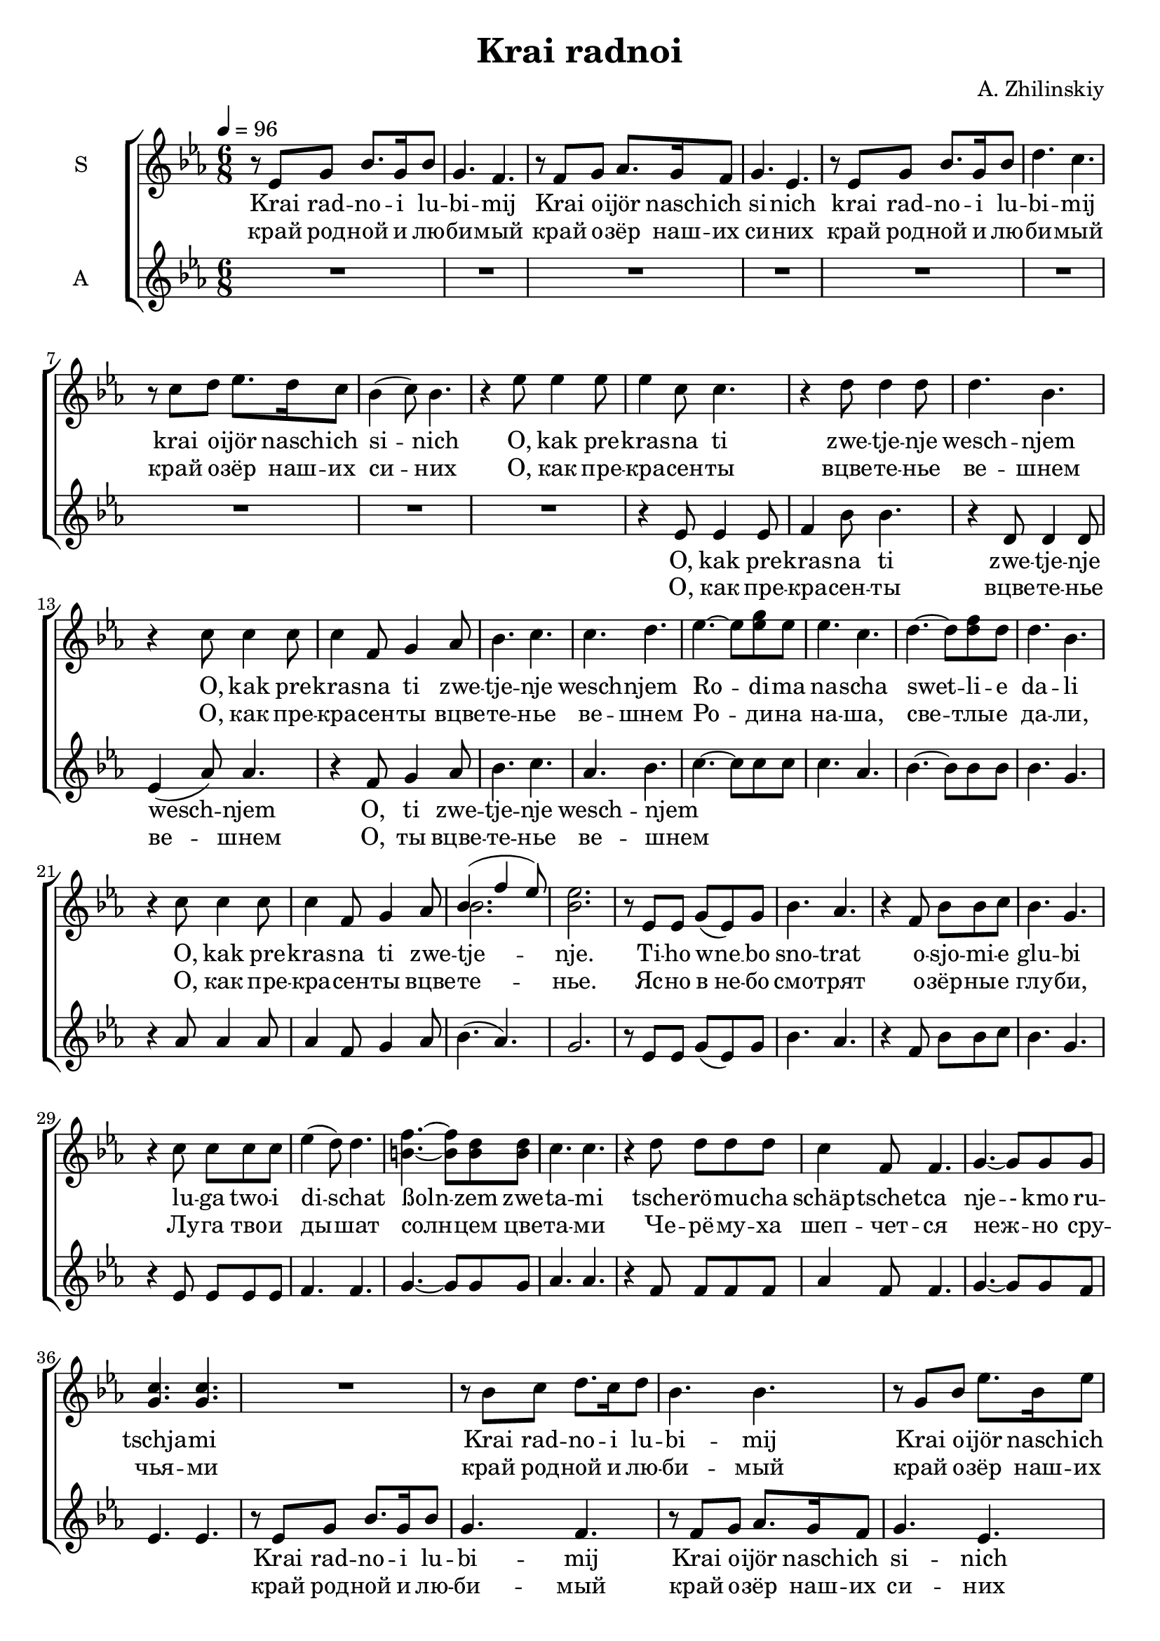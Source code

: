 \version "2.24.1"

\header{
  title = "Krai radnoi"
  composer = "A. Zhilinskiy"
}

global = {
  \key es \major
  \time 6/8
  \tempo 4 = 96
  \dynamicUp
  \set melismaBusyProperties = #'()
}

lyrics_german_translation = \lyricmode {
  Mein Heimatland, das schöne Land der blauen Seen,
  Oh, wie schön bist du in der Frühlingsblüte
  Oh, wie schön bist du in der Blüte
  Deine Seetiefen blicken klar in den Himmel,
  Deine Wiesen atmen Sonnenschein mit Blüten.
  Schwarzes Kirschholz flüstert leise mit den Bächen
  Unser Heimatland, helle Fernen,
}

lyrics_latvia_original = \lyricmode {
  Mana dzimtene jaukā, zilo ezeru zeme,
  Cik ziedu plaukumā tu esi skaista,
  Cik ziedu plaukumā tu skaista!
  Dziļām dzelmju acīm tu debesīs raugies,
  Ar pureņu saulītēm piebērtas pļavas,
  Tur strauti ar ievām runājas gravās
  Dzimtene jaukā, Padomju zeme,
}

lyric_sopran = \lyricmode {
  Krai rad -- no -- i lu -- bi -- mij
  Krai o -- ijör nasch -- ich si -- nich
  krai rad -- no -- i lu -- bi -- mij
  krai o -- ijör nasch -- ich si -- _ nich
  O, kak pre -- kras -- na ti zwe -- tje -- nje wesch -- njem
  O, kak pre -- kras -- na ti zwe -- tje -- nje wesch -- njem
  Ro -- _ di -- ma na -- scha swet -- _ li -- e da -- li
  O, kak pre -- kras -- na ti zwe -- tje -- _ _ nje.
  Ti -- ho wne __ _ bo sno -- trat
  o -- sjo -- mi -- e glu -- bi
  lu -- ga two -- i di -- _ schat
  ßoln -- _ zem zwe -- ta -- mi
  tsche -- rö -- mu -- cha schäp -- tschet -- ca
  nje -- - kmo ru -- tschja -- mi
  Krai rad -- no -- i lu -- bi -- mij
  Krai o -- ijör nasch -- ich si -- nich bi -- mij
  Krai o -- ijör nasch -- ich si -- _ nich
  O, kak pre -- kras -- na ti zwe -- tje -- nje wesch -- njem
  O, kak pre -- kras -- na ti zwe -- tje -- nje wesch -- njem
  Ro -- _ di -- ma na -- scha swet -- _ li -- e da -- li
  O, kak pre -- kras -- na ti zwe -- tje -- _ _ nje.
  A __ _ _ _ _
  A __ _ _ _ _
  A __ _ _ _ _ _ _ _
  A __ _ _
}

lyric_sopran_cyrillic = \lyricmode {
  край род -- ной и лю -- би -- мый
  край о -- зёр наш -- их си -- них
  край род -- ной и лю -- би -- мый
  край о -- зёр наш -- их си -- _ них
  О, как пре -- кра -- сен -- ты вцве -- те -- нье ве -- шнем
  О, как пре -- кра -- сен -- ты вцве -- те -- нье ве -- шнем
  Ро -- _ ди -- на на -- ша, све -- _ тлы -- е да -- ли,
  О, как пре -- кра -- сен -- ты вцве -- те -- _ _ нье.
  Яс -- но в не -- бо смо -- трят
  о -- зёр -- ны -- е глу -- би,
  Лу -- га тво -- и ды -- _ шат солн -- _ цем цве -- та -- ми
  Че -- рё -- му -- ха шеп -- чет -- ся неж -- _ но сру -- чья -- ми
  край род -- ной и лю -- би -- мый
  край о -- зёр наш -- их си -- них
  би -- мый
  край о -- зёр наш -- их си -- _ них
  О, как пре -- кра -- сен -- ты вцве -- те -- нье ве -- шнем
  О, как пре -- кра -- сен -- ты вцве -- те -- нье ве -- шнем
  Ро -- _ ди -- на на -- ша, све -- _ тлы -- е да -- ли,
  О, как пре -- кра -- сен -- ты вцве -- те -- _ _ нье.
}

lyric_alto = \lyricmode {
  O, kak pre -- kras -- na ti zwe -- tje -- nje wesch -- _ njem
  O, ti zwe -- tje -- nje wesch -- njem
  _ _ _ _ _ _ _ _ _ _ _ _ _ _ _ _ _ _ _ _ _ _ _ _ _ _ _ _ _ _
  _ _ _ _ _ _ _ _ _ _ _ _ _ _ _ _ _ _ _ _ _ _ _ _ _ _ _ _ _ _
  Krai rad -- no -- i lu -- bi -- mij
  Krai o -- ijör nasch -- ich si -- nich
  Krai rad -- no -- i lu
  Krai rad -- no -- i lu
  Krai o -- ijör nasch -- ich si -- _ nich
  O, kak pre -- kras -- na ti zwe -- tje -- nje wesch -- _ njem
  kras -- na ti zwe -- tje -- nje wesch -- njem
  _ _ _ _ _ _ _ _ _ _ _ _ _ _ _ _ _ _ _ _ _ _
  A __ _ _ _
  A __ _ _ _
  A __ _ _ _ _ _
  A __ _ _
}

lyric_alto_cyrillic = \lyricmode {
  О, как пре -- кра -- сен -- ты вцве -- те -- нье ве -- _ шнем
  O, ты вцве -- те -- нье ве -- шнем
  _ _ _ _ _ _ _ _ _ _ _ _ _ _ _ _ _ _ _ _ _ _ _ _ _ _ _ _ _ _
  _ _ _ _ _ _ _ _ _ _ _ _ _ _ _ _ _ _ _ _ _ _ _ _ _ _ _ _ _ _
  край род -- ной и лю -- би -- мый
  край о -- зёр наш -- их си -- них
  край род -- ной и лю
  край род -- ной и лю
  край о -- зёр наш -- их си -- _ них
  О, как пре -- кра -- сен -- ты вцве -- те -- нье ве -- _ шнем
  кра -- сен -- ты вцве -- те -- нье ве -- шнем
}

sopranonotes = \relative c' {
  r8 es g bes8. g16 bes8 |
  g4. f |
  r8 f g as8. g16 f8 |
  g4. es |
  r8 es g bes8. g16 bes8 |
  d4. c |
  r8 c d es8. d16 c8 |
  bes4( c8) bes4. |
  r4 es8 4 8 |
  es4 c8 c4. |
  r4 d8 4 8 |
  d4. bes |
  r4 c8 4 8 |
  c4 f,8 g4 as8 |
  bes4. c |
  c d |
  es4. ~ 8 g8 es |
  es4. c |
  d4. ~ 8 f d |
  d4. bes |
  r4 c8 4 8 |
  c4 f,8 g4 as8 |
  bes4.( f'4 es8) | % bes2. missing
  es2. |
  r8 es, es g( es) g |
  bes4. as |
  r4 f8 bes bes c |
  bes4. g |
  r4 c8 c c c |
  es4( d8) d4. |
  f4. ~ 8 d8 8 |
  c4. c |
  r4 d8 d d d |
  c4 f,8 f4. |
  g4. ~ 8 g g |
  c4. 4. |
  R2. |
  r8 bes c d8. c16 d8 |
  bes4. bes |
  r8 g bes es8. bes16 es8 |
  bes4. bes |
  d c |
  r8 c d es8. d16 c8 |
  bes4( c8) bes4. |
  r4 es8 4 8 |
  es4 c8 c4. |
  r4 d8 4 8 |
  d4. bes |
  r4 c8 4 8 |
  c4 f,8 g4 as8 |
  bes4. c |
  c d |
  es4. ~ 8 g es |
  es4. c |
  d4. ~ 8 f d |
  d4. bes |
  r4 c8 4 8 |
  c4 f,8 g4 as8 |
  bes4.( f'4 es8) | % bes2. missing
  es2. |
  r4 es8( 4 8 |
  g4. f) |
  r4 d8( 4 8 |
  f4. es) |
  r4 c8( 4 8 |
  d4. ~ 4 c8 |
  b4. ~ 4) g'8( |
  g2. ~ |
  g2.) |
}

sopranbnotes = \relative c' {
  r8 es g bes8. g16 bes8 |
  g4. f |
  r8 f g as8. g16 f8 |
  g4. es |
  r8 es g bes8. g16 bes8 |
  d4. c |
  r8 c d es8. d16 c8 |
  bes4( c8) bes4. |
  r4 es8 4 8 |
  es4 c8 c4. |
  r4 d8 4 8 |
  d4. bes |
  r4 c8 4 8 |
  c4 f,8 g4 as8 |
  bes4. c |
  c d |
  es4. ~ 8 es8 es |
  es4. c |
  d4. ~ 8 d d |
  d4. bes |
  r4 c8 4 8 |
  c4 f,8 g4 as8 |
  bes2. |
  bes2. |
  r8 es, es g( es) g |
  bes4. as |
  r4 f8 bes bes c |
  bes4. g |
  r4 c8 c c c |
  es4( d8) d4. |
  b4. ~ 8 b8 8 |
  c4. c |
  r4 d8 d d d |
  c4 f,8 f4. |
  g4. ~ 8 g g |
  g4. 4. |
  R2. |
  r8 bes c d8. c16 d8 |
  bes4. bes |
  r8 g bes es8. bes16 es8 |
  bes4. bes |
  d c |
  r8 c d es8. d16 c8 |
  bes4( c8) bes4. |
  r4 es8 4 8 |
  es4 c8 c4. |
  r4 d8 4 8 |
  d4. bes |
  r4 c8 4 8 |
  c4 f,8 g4 as8 |
  bes4. c |
  c d |
  es4. ~ 8 es es |
  es4. c |
  d4. ~ 8 d d |
  d4. bes |
  r4 c8 4 8 |
  c4 f,8 g4 as8 |
  bes2. | % bes2. missing
  bes2. |
  r4 c8( 4 8 |
  c2.) |
  r4 bes8( 4 8 |
  2.) |
  r4 as8( 4 8 |
  4. ~ 4 c8 |
  b4. ~ 4) f'8( |
  e2. ~ |
  2.) |
}

altonotes = \relative c' {
  R2. |
  R2. |
  R2. |
  R2. |
  R2. |
  R2. |
  R2. |
  R2. |
  R2. |
  r4 es8 4 8 |
  f4 bes8 bes4. |
  r4 d,8 4 8 |
  es4( as8) as4. |
  r4 f8 g4 as8 |
  bes4. c |
  as bes |
  c4. ~ 8 8 8 |
  4. as4. |
  bes4. ~ 8 8 8 |
  bes4. g |
  r4 as8 4 8 |
  as4 f8 g4 as8 |
  bes4.( as) |
  g2. |
  r8 es es g( es) g |
  bes4. as |
  r4 f8 bes bes c |
  bes4. g |
  r4 es8 8 8 8 |
  f4. f |
  g4. ~ 8 8 8 |
  as4. as |
  r4 f8 8 8 8 |
  as4 f8 f4. |
  g4. ~ 8 g8 f |
  es4. es |
  r8 es g bes8. g16 bes8 |
  g4. f |
  r8 f g as8. g16 f8 |
  g4. es |
  r8 es g bes8. g16 bes8 |
  r8 es, g c8. g16 c8 |
  f,4 f8 g8. f16 es8 |
  d4( f8) bes4. |
  R2. |
  r4 es,8 4 8 |
  f4 bes8 bes4. |
  r4 d,8 4 8 |
  es4( as8) as4. |
  c4 f,8 g4 as8 |
  bes4. c |
  as bes |
  c ~ 8  8 8 |
  c4. as |
  bes4. ~ 8 8 8 |
  bes4. g |
  r4 as8 4 8 |
  as4 f8 g4 as8 |
  bes4.( as) |
  g2. |
  c4.( bes4 g8 |
  as2.) |
  bes4.( as4 f8 |
  g2.) |
  as4.( g4 es8 |
  f2. |
  g4. ~ g4) b8( |
  c2. ~ |
  c2.) |
}


\score {
  \new ChoirStaff <<
    \new Staff \with {\consists Merge_rests_engraver printPartCombineTexts = ##f} <<
      \set Staff.vocalName = "S"
      \new Voice = "soprano" { \global \partCombine \sopranonotes \sopranbnotes}
      \new NullVoice = "sopranovoice" {\global \sopranonotes}
      \new Lyrics \lyricsto sopranovoice \lyric_sopran
      \new Lyrics \lyricsto sopranovoice \lyric_sopran_cyrillic
    >>
    \new Staff <<
      \set Staff.vocalName = "A"
      \new Voice = "alto" {\global \altonotes}
      \new Lyrics \lyricsto alto \lyric_alto
      \new Lyrics \lyricsto alto \lyric_alto_cyrillic
    >>
  >>
  \layout { }
  \midi { }
}
